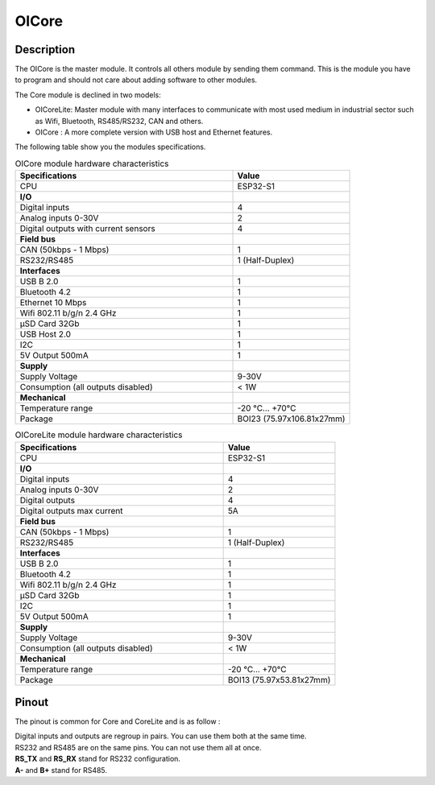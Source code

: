 .. _OIcore_s:

OICore
======

Description
-----------

The OICore is the master module. It controls all others module by sending them command. 
This is the module you have to program and should not care about adding software to other modules.

The Core module is declined in two models:

* OICoreLite: Master module with many interfaces to communicate with most used medium in industrial sector such as Wifi, Bluetooth, RS485/RS232, CAN and others. 
* OICore : A more complete version with USB host and Ethernet features.


The following table show you the modules specifications. 

.. list-table:: OICore module hardware characteristics
   :widths: 65 35
   :header-rows: 1

   * - Specifications
     - Value
   * - CPU
     - ESP32-S1
   * - **I/O**
     - 
   * - Digital inputs
     - 4
   * - Analog inputs 0-30V
     - 2
   * - Digital outputs with current sensors
     - 4
   * - **Field bus**
     - 
   * - CAN (50kbps - 1 Mbps)
     - 1 
   * - RS232/RS485
     - 1 (Half-Duplex)
   * - **Interfaces**
     - 
   * - USB B 2.0
     - 1
   * - Bluetooth 4.2
     - 1
   * - Ethernet 10 Mbps
     - 1
   * - Wifi 802.11 b/g/n 2.4 GHz
     - 1
   * - µSD Card 32Gb
     - 1
   * - USB Host 2.0 
     - 1
   * - I2C
     - 1
   * - 5V Output 500mA
     - 1
   * - **Supply**
     - 
   * - Supply Voltage
     - 9-30V
   * - Consumption (all outputs disabled)
     - < 1W
   * - **Mechanical**
     - 
   * - Temperature range
     - -20 °C... +70°C
   * - Package
     - BOI23 (75.97x106.81x27mm)

.. list-table:: OICoreLite module hardware characteristics
   :widths: 65 35
   :header-rows: 1

   * - Specifications
     - Value
   * - CPU
     - ESP32-S1
   * - **I/O**
     - 
   * - Digital inputs
     - 4
   * - Analog inputs 0-30V
     - 2
   * - Digital outputs
     - 4
   * - Digital outputs max current
     - 5A
   * - **Field bus**
     - 
   * - CAN (50kbps - 1 Mbps)
     - 1
   * - RS232/RS485 
     - 1 (Half-Duplex)
   * - **Interfaces**
     - 
   * - USB B 2.0
     - 1 
   * - Bluetooth 4.2
     - 1
   * - Wifi 802.11 b/g/n 2.4 GHz
     - 1
   * - µSD Card 32Gb
     - 1
   * - I2C
     - 1
   * - 5V Output 500mA
     - 1
   * - **Supply**
     - 
   * - Supply Voltage
     - 9-30V
   * - Consumption (all outputs disabled)
     - < 1W
   * - **Mechanical**
     - 
   * - Temperature range
     - -20 °C... +70°C
   * - Package
     - BOI13 (75.97x53.81x27mm)

.. _OIcore_pinout_s:

Pinout
------

The pinout is common for Core and CoreLite and is as follow : 

.. image:: ../../_static/mapping_core.png
    :width: 700
    :alt: OICore mapping
    :align: center

| Digital inputs and outputs are regroup in pairs. You can use them both at the same time.
| RS232 and RS485 are on the same pins. You can not use them all at once. 
| **RS_TX** and **RS_RX** stand for RS232 configuration. 
| **A-** and **B+** stand for RS485. 
